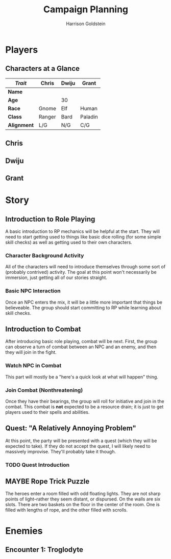#+TITLE: Campaign Planning
#+AUTHOR: Harrison Goldstein
#+TODO: TODO MAYBE DONE
#+OPTIONS: toc:nil html-postamble:nil

* Players
** Characters at a Glance

   | /Trait/     | Chris  | Dwiju | Grant   |
   |-------------+--------+-------+---------|
   | *Name*      |        |       |         |
   | *Age*       |        | 30    |         |
   | *Race*      | Gnome  | Elf   | Human   |
   | *Class*     | Ranger | Bard  | Paladin |
   | *Alignment* | L/G    | N/G   | C/G     |

** Chris

** Dwiju

** Grant

* Story
** Introduction to Role Playing

   A basic introduction to RP mechanics will be helpful at the start. They will
   need to start getting used to things like basic dice rolling (for some simple
   skill checks) as well as getting used to their own characters.

*** Character Background Activity

    All of the characters will need to introduce themselves through some sort of
    (probably contrived) activity. The goal at this point won't necessarily be
    immersion, just getting all of our stories straight.

*** Basic NPC Interaction

    Once an NPC enters the mix, it will be a little more important that things
    be believeable. The group should start committing to RP while learning about
    skill checks.

** Introduction to Combat

   After introducing basic role playing, combat will be next. First, the group
   can observe a turn of combat between an NPC and an enemy, and then they will
   join in the fight.

*** Watch NPC in Combat

    This part will mostly be a "here's a quick look at what will happen" thing.

*** Join Combat (Nonthreatening)

    Once they have their bearings, the group will roll for initiative and join
    in the combat. This combat is *not* expected to be a resource drain; it is
    just to get players used to their spells and abilities.

** Quest: "A Relatively Annoying Problem"

   At this point, the party will be presented with a quest (which they will be
   expected to take). If they do not accept the quest, I will likely need to
   massively improvise. They'll probably take it though.

*** TODO Quest Introduction

** MAYBE Rope Trick Puzzle

   The heroes enter a room filled with odd floating lights. They are not sharp
   points of light--rather they seem distant, or dispursed. On the walls are
   six slots. There are two baskets on the floor in the center of the room.
   One is filled with lengths of rope, and the other filled with scrolls.

* Enemies
** Encounter 1: Troglodyte

   [[../img/troglodyte.png]]
